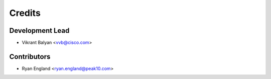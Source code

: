 =======
Credits
=======

Development Lead
----------------

* Vikrant Balyan <vvb@cisco.com>

Contributors
------------

* Ryan England <ryan.england@peak10.com>
